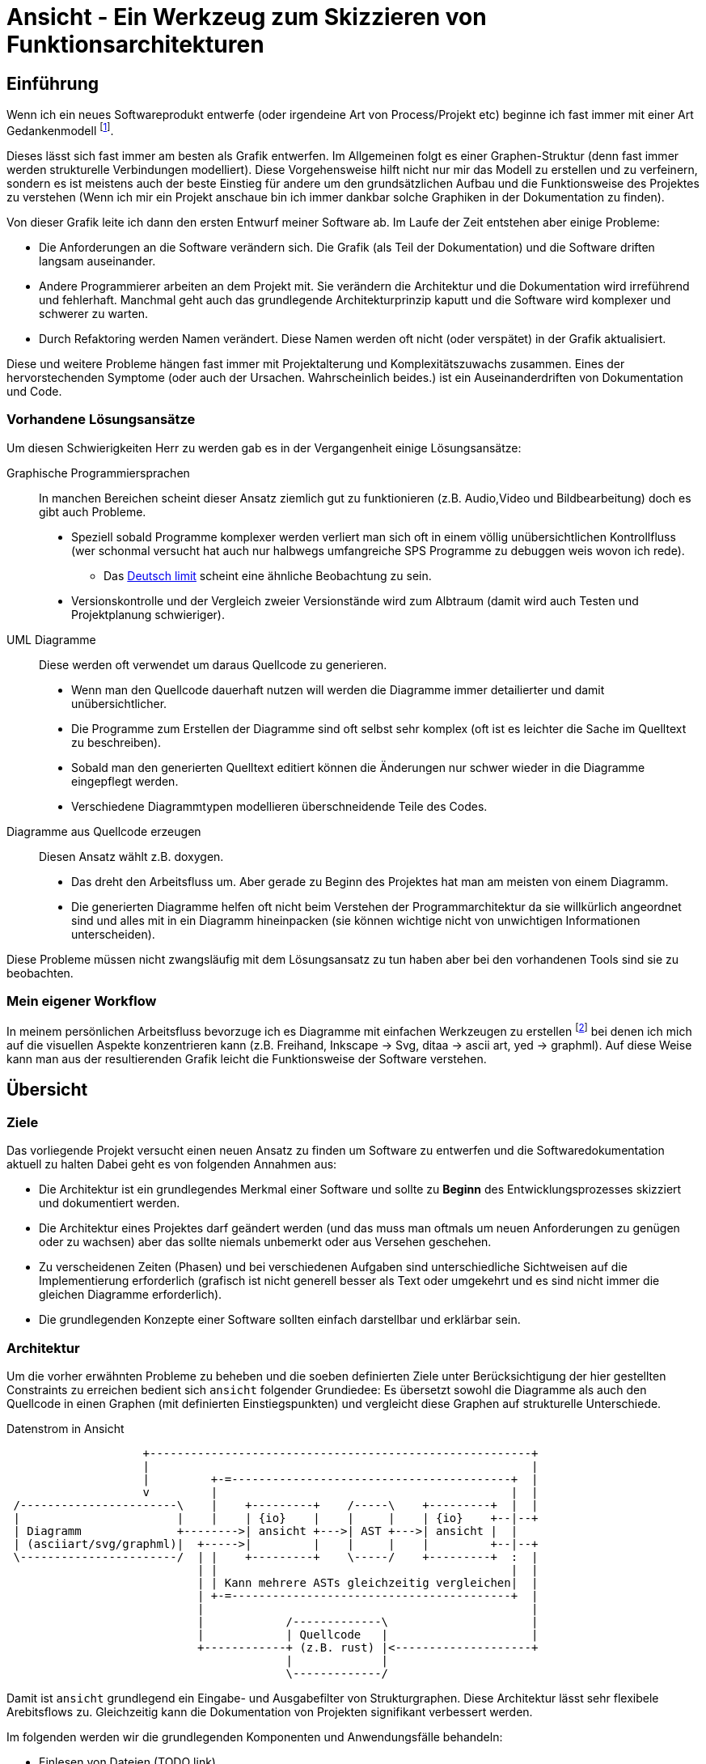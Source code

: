 Ansicht - Ein Werkzeug zum Skizzieren von Funktionsarchitekturen
================================================================

Einführung
----------
Wenn ich ein neues Softwareprodukt entwerfe (oder irgendeine Art von
Process/Projekt etc) beginne ich fast immer mit einer Art Gedankenmodell
footnote:[In Wirklichkeit gibt es davor meistens ein Research Phase,
eine Analyse des Problems und der Ausgangslage, aber sobald ich
einen konkreten Lösungsweg entwerfe beginne ich meistens mit einem
Gedankenmodell].

Dieses lässt sich fast immer am besten als Grafik entwerfen. Im Allgemeinen
folgt es einer Graphen-Struktur (denn fast immer werden strukturelle
Verbindungen modelliert). Diese Vorgehensweise hilft nicht nur mir das Modell zu
erstellen und zu verfeinern, sondern es ist meistens auch der beste Einstieg für
andere um den grundsätzlichen Aufbau und die Funktionsweise des Projektes zu
verstehen (Wenn ich mir ein Projekt anschaue bin ich immer dankbar solche
Graphiken in der Dokumentation zu finden).

Von dieser Grafik leite ich dann den ersten Entwurf meiner Software ab. Im Laufe
der Zeit entstehen aber einige Probleme:

* Die Anforderungen an die Software verändern sich. Die Grafik (als Teil der
  Dokumentation) und die Software driften langsam auseinander.
* Andere Programmierer arbeiten an dem Projekt mit. Sie verändern die
  Architektur und die Dokumentation wird irreführend und fehlerhaft. Manchmal
  geht auch das grundlegende Architekturprinzip kaputt und die Software wird
  komplexer und schwerer zu warten.
* Durch Refaktoring werden Namen verändert. Diese Namen werden oft nicht (oder
  verspätet) in der Grafik aktualisiert.

Diese und weitere Probleme hängen fast immer mit Projektalterung und
Komplexitätszuwachs zusammen. Eines der hervorstechenden Symptome (oder auch der
Ursachen. Wahrscheinlich beides.) ist ein Auseinanderdriften von Dokumentation
und Code.

=== Vorhandene Lösungsansätze
Um diesen Schwierigkeiten Herr zu werden gab es in der Vergangenheit einige
Lösungsansätze:

Graphische Programmiersprachen:: In manchen Bereichen scheint dieser Ansatz
  ziemlich gut zu funktionieren (z.B. Audio,Video und Bildbearbeitung) doch es
  gibt auch Probleme.
+
* Speziell sobald Programme komplexer werden verliert man sich oft in einem
  völlig unübersichtlichen Kontrollfluss (wer schonmal versucht hat auch nur
  halbwegs umfangreiche SPS Programme zu debuggen weis wovon ich rede).
** Das https://en.wikipedia.org/wiki/Deutsch_limit[Deutsch limit] scheint eine
   ähnliche Beobachtung zu sein.
* Versionskontrolle und der Vergleich zweier Versionstände wird zum Albtraum
  (damit wird auch Testen und Projektplanung schwieriger).
UML Diagramme:: Diese werden oft verwendet um daraus Quellcode zu generieren.
+
* Wenn man den Quellcode dauerhaft nutzen will werden die Diagramme immer
  detailierter und damit unübersichtlicher.
* Die Programme zum Erstellen der Diagramme sind oft selbst sehr komplex (oft
  ist es leichter die Sache im Quelltext zu beschreiben).
* Sobald man den generierten Quelltext editiert können die Änderungen nur schwer
  wieder in die Diagramme eingepflegt werden.
* Verschiedene Diagrammtypen modellieren überschneidende Teile des Codes.
Diagramme aus Quellcode erzeugen:: Diesen Ansatz wählt z.B. doxygen.
+
* Das dreht den Arbeitsfluss um. Aber gerade zu Beginn des Projektes hat man am
  meisten von einem Diagramm.
* Die generierten Diagramme helfen oft nicht beim Verstehen der
  Programmarchitektur da sie willkürlich angeordnet sind und alles mit in ein
  Diagramm hineinpacken (sie können wichtige nicht von unwichtigen Informationen
  unterscheiden).

Diese Probleme müssen nicht zwangsläufig mit dem Lösungsansatz zu tun haben aber
bei den vorhandenen Tools sind sie zu beobachten.

=== Mein eigener Workflow
In meinem persönlichen Arbeitsfluss bevorzuge ich es Diagramme mit
einfachen Werkzeugen zu erstellen footnote:[die Definition von einfach
ist dabei, was ich als einafach und angenehm empfinde :) ] bei denen
ich mich auf die visuellen Aspekte konzentrieren kann (z.B. Freihand,
Inkscape -> Svg, ditaa -> ascii art, yed -> graphml). Auf diese Weise
kann man aus der resultierenden Grafik leicht die Funktionsweise der
Software verstehen.

== Übersicht

=== Ziele
Das vorliegende Projekt versucht einen neuen Ansatz zu finden um Software zu
entwerfen und die Softwaredokumentation aktuell zu halten Dabei geht es von
folgenden Annahmen aus:

* Die Architektur ist ein grundlegendes Merkmal einer Software und sollte zu
  *Beginn* des Entwicklungsprozesses skizziert und dokumentiert werden.
* Die Architektur eines Projektes darf geändert werden (und das muss man oftmals
  um neuen Anforderungen zu genügen oder zu wachsen) aber das sollte niemals
  unbemerkt oder aus Versehen geschehen.
* Zu verscheidenen Zeiten (Phasen) und bei verschiedenen Aufgaben sind
  unterschiedliche Sichtweisen auf die Implementierung erforderlich (grafisch
  ist nicht generell besser als Text oder umgekehrt und es sind nicht immer die
  gleichen Diagramme erforderlich).
* Die grundlegenden Konzepte einer Software sollten einfach darstellbar und
  erklärbar sein.

=== Architektur
Um die vorher erwähnten Probleme zu beheben und die soeben definierten Ziele
unter Berücksichtigung der hier gestellten Constraints zu erreichen bedient sich
`ansicht` folgender Grundiedee: Es übersetzt sowohl die Diagramme als auch den
Quellcode in einen Graphen (mit definierten Einstiegspunkten) und vergleicht
diese Graphen auf strukturelle Unterschiede.

[ditaa]
.Datenstrom in Ansicht
-------------------------------------------------------------------------------

                    +--------------------------------------------------------+
                    |                                                        |
                    |         +-=-----------------------------------------+  |
                    v         |                                           |  |
 /-----------------------\    |    +---------+    /-----\    +---------+  |  |
 |                       |    |    | {io}    |    |     |    | {io}    +--|--+
 | Diagramm              +-------->| ansicht +--->| AST +--->| ansicht |  |
 | (asciiart/svg/graphml)|  +----->|         |    |     |    |         +--|--+
 \-----------------------/  | |    +---------+    \-----/    +---------+  :  |
                            | |                                           |  |
                            | | Kann mehrere ASTs gleichzeitig vergleichen|  |
                            | +-=-----------------------------------------+  |
                            |                                                |
                            |            /-------------\                     |
                            |            | Quellcode   |                     |
                            +------------+ (z.B. rust) |<--------------------+
                                         |             |
                                         \-------------/

-------------------------------------------------------------------------------

Damit ist `ansicht` grundlegend ein Eingabe- und Ausgabefilter von
Strukturgraphen. Diese Architektur lässt sehr flexibele Arebitsflows zu.
Gleichzeitig kann die Dokumentation von Projekten signifikant verbessert werden.

Im folgenden werden wir die grundlegenden Komponenten und Anwendungsfälle
behandeln:

* Einlesen von Dateien (TODO link)
* Generieren von Dateien (TODO link)
* Vergleichen und Manipulieren von Graphen (TODO link)

== Bedienung

=== Kommandozeilen Interface
TODO

=== Asciidoctrine Erweiterung
TODO

=== API
TODO link auf die API auf crates.io

=== Ein konkretes Beispiel für einen Workflow
TODO Aus dem handgeschriebenen Entwurf für Ansicht übernehmen.

== Implementierung

=== Das Format vom internen AST
TODO

=== Einlesen von Dateinen
Das Programm kann verschiedene Datenströme (Datentypen) einlesen:

* ASCII Diagramme. Diese müssen gewisse Konventionen einhalten, damit sie
  richtig geparsed werden können.
* Graphml Dateien. Wir verwenden das yed Format um auch graphische Aspekte gut
  darstellen zu können.
* Quelltext Dateien. Es muss ein Parser für jede unterstützte Sprache
  geschrieben werden.
* AST Graph. Der Graph selber kann als JSON Tree eingelesen werden.

TODO links zu den entsprechenden Subüberschriften

Jedes dieser Formate fügt auch eigene Zusatzinformationen zum AST hinzu. SVG,
Graphml und ASCII z.B. Informationen zur Position/Style in der graphischen
Darstellung. Quellcode z.B. Informationen zur Datei, Zeile etc aus der der AST
abgeleitet wurde.

==== ASCII Art
TODO

==== Graphml
TODO

==== Quelltext
TODO

==== Json AST
TODO

=== Generieren von Dateien
Aus einem AST Graph kann das Programm verschiedene Datenströme (Datentypen)
erzeugen. Sind in dem AST zusätzliche Informationen, zur eigentlichen Logik,
enthalten, so werden diese (wenn möglich) mit in den Ausgabestrom eingearbeitet.
Sind z.B. Positions- oder Styleangaben im AST vorhanden so würden sie beim
Erzeugen einer SVG Datei, einer PNG Datei, einer Graphml Datei oder eines ASCII
Art Bildes berücksichtigt werden (Wenn sie fehlen legt das Programm die Position
selbst fest). Sind Informationen über die Datei, Zeile etc vorhanden in denen
etwas implementiert wurde so würde das beim Erzeugen einer SVG-Datei als Link
eingebaut werden.

Die Ausgabeformate sind grundlegend die gleichen wie die Eingabeformate (Zwar
muss nicht für jedes Eingabeformat auch ein Ausgabeformat implementiert werden
(oder umgekehrt) aber prinzipiel ist das schon wünschenswert).

==== ASCII Art
TODO

==== Graphml
TODO

==== Quelltext
TODO

==== Json AST
TODO

==== Bildformate SVG und PNG
TODO

=== Vergleichen & Manipulieren von Graphen
Das Programm kann mehrere Graphen übereinanderlegen, subtrahieren, die
Intersektion errechnen usw. Zudem kann es erkennen, ob es zu Konflikten kam.
Wenn man mehr als zwei AST Graphen übergibt kann es erkennen, was hinzugefügt,
entfernt oder auf mehreren Seiten editiert wurde (nach dem Prinzip wie bei git
mit base, theirs, mine). Zudem gibt es einige Befehle um Teile des AST nach
bestimmten Kriterien auszufiltern oder Constraints auf bestimmten Kriterien zu
setzen (Hier helfen bestimmt Graph query Funktionen, pattern matching, etc).

Da man den AST als JSON exportieren kann, diesen dann mit einem beliebigen
Programm (in einer beliebigen Sprache) verändern kann und ihn danach wieder
einlesen kann sind den Möglichkeiten keine Grenzen gesetzt.

==== Mehere Graphen vereinigen
TODO

==== Zwei Graphen vergleichen
TODO

==== Informationen in einem Graphen filtern
TODO

== Build
TODO
